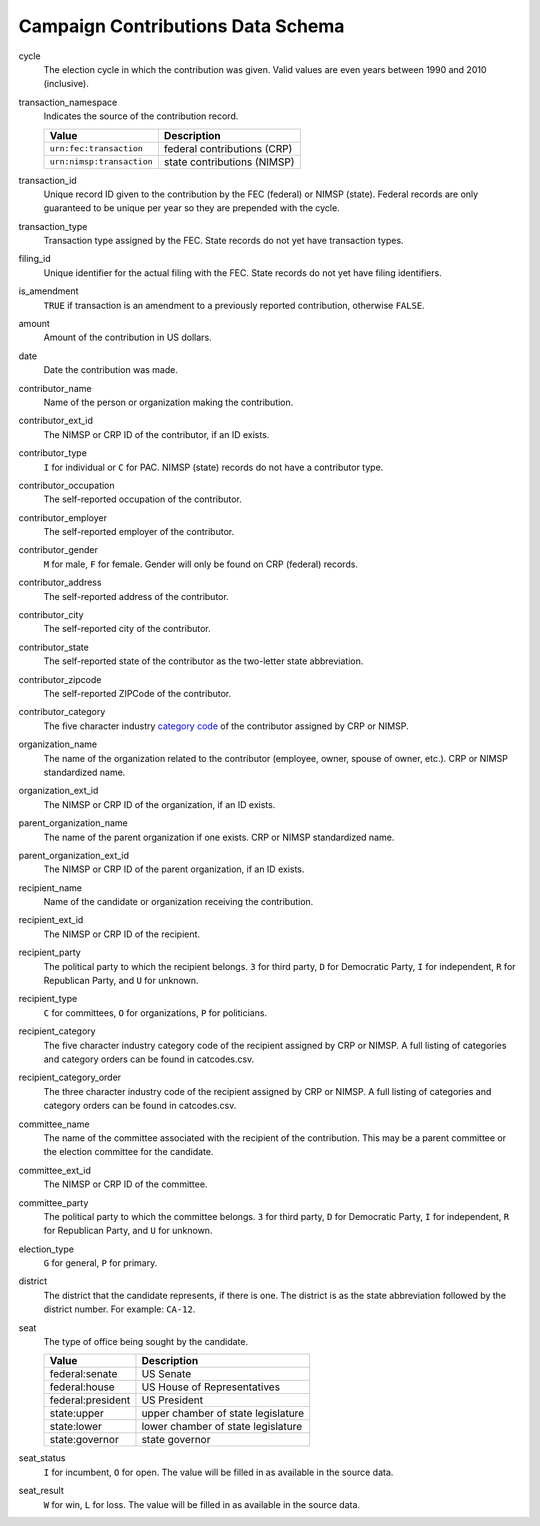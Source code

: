 ====================================
 Campaign Contributions Data Schema 
====================================

cycle
	The election cycle in which the contribution was given. Valid values are even years between 1990 and 2010 (inclusive).

transaction_namespace
	Indicates the source of the contribution record.
	
	=========================  =============================
	Value					   Description
	=========================  =============================
	``urn:fec:transaction``    federal contributions \(CRP\)
	``urn:nimsp:transaction``  state contributions \(NIMSP\)
	=========================  =============================

transaction_id
	Unique record ID given to the contribution by the FEC (federal) or NIMSP (state). Federal records are only guaranteed to be unique per year so they are prepended with the cycle.

transaction_type
	Transaction type assigned by the FEC. State records do not yet have transaction types.

filing_id
	Unique identifier for the actual filing with the FEC. State records do not yet have filing identifiers.

is_amendment
	``TRUE`` if transaction is an amendment to a previously reported contribution, otherwise ``FALSE``.

amount
	Amount of the contribution in US dollars.

date
	Date the contribution was made.

contributor_name
	Name of the person or organization making the contribution.

contributor_ext_id
	The NIMSP or CRP ID of the contributor, if an ID exists.

contributor_type
	``I`` for individual or ``C`` for PAC. NIMSP (state) records do not have a contributor type.

contributor_occupation
	The self-reported occupation of the contributor.

contributor_employer
	The self-reported employer of the contributor.

contributor_gender
	``M`` for male, ``F`` for female. Gender will only be found on CRP (federal) records.

contributor_address
	The self-reported address of the contributor.

contributor_city 
	The self-reported city of the contributor.

contributor_state
	The self-reported state of the contributor as the two-letter state abbreviation.

contributor_zipcode
	The self-reported ZIPCode of the contributor.

contributor_category
	The five character industry `category code <http://assets.transparencydata.org.s3.amazonaws.com/docs/catcodes.csv>`_ of the contributor assigned by CRP or NIMSP.

organization_name
	The name of the organization related to the contributor (employee, owner, spouse of owner, etc.). CRP or NIMSP standardized name.

organization_ext_id
	The NIMSP or CRP ID of the organization, if an ID exists.

parent_organization_name
	The name of the parent organization if one exists. CRP or NIMSP standardized name.

parent_organization_ext_id
	The NIMSP or CRP ID of the parent organization, if an ID exists.

recipient_name
	Name of the candidate or organization receiving the contribution.

recipient_ext_id
	The NIMSP or CRP ID of the recipient.

recipient_party
	The political party to which the recipient belongs. ``3`` for third party, ``D`` for Democratic Party, ``I`` for independent, ``R`` for Republican Party, and ``U`` for unknown.

recipient_type
	``C`` for committees, ``O`` for organizations, ``P`` for politicians.

recipient_category
	The five character industry category code of the recipient assigned by CRP or NIMSP. A full listing of categories and category orders can be found in catcodes.csv.

recipient_category_order
	The three character industry code of the recipient assigned by CRP or NIMSP. A full listing of categories and category orders can be found in catcodes.csv.

committee_name
	The name of the committee associated with the recipient of the contribution. This may be a parent committee or the election committee for the candidate.

committee_ext_id
	The NIMSP or CRP ID of the committee.

committee_party
	The political party to which the committee belongs. ``3`` for third party, ``D`` for Democratic Party, ``I`` for independent, ``R`` for Republican Party, and ``U`` for unknown.

election_type
	``G`` for general, ``P`` for primary.

district
	The district that the candidate represents, if there is one. The district is as the state abbreviation followed by the district number. For example: ``CA-12``.
	
seat
	The type of office being sought by the candidate.

	==================  ==================================
	Value               Description
	==================  ==================================
	federal:senate      US Senate
	federal:house       US House of Representatives
	federal:president   US President
	state:upper         upper chamber of state legislature
	state:lower         lower chamber of state legislature
	state:governor      state governor
	==================  ==================================

seat_status
	``I`` for incumbent, ``O`` for open. The value will be filled in as available in the source data.

seat_result
	``W`` for win, ``L`` for loss. The value will be filled in as available in the source data.
